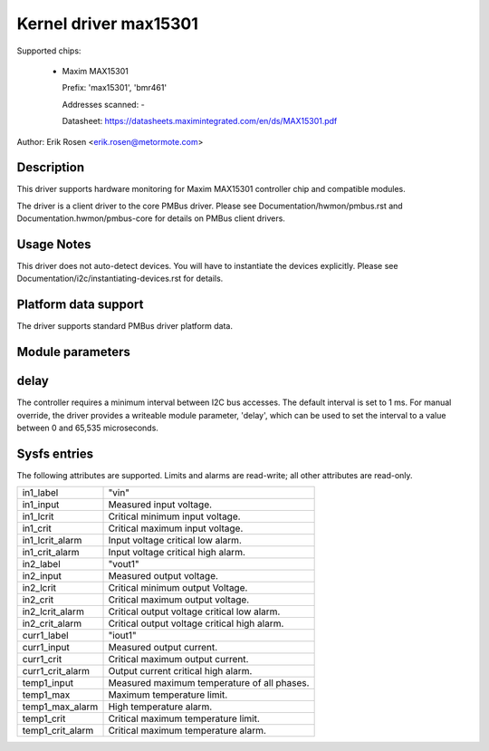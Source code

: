 .. SPDX-License-Identifier: GPL-2.0

Kernel driver max15301
======================

Supported chips:

  * Maxim MAX15301

    Prefix: 'max15301', 'bmr461'

    Addresses scanned: -

    Datasheet: https://datasheets.maximintegrated.com/en/ds/MAX15301.pdf

Author: Erik Rosen <erik.rosen@metormote.com>


Description
-----------

This driver supports hardware monitoring for Maxim MAX15301 controller chip and
compatible modules.

The driver is a client driver to the core PMBus driver. Please see
Documentation/hwmon/pmbus.rst and Documentation.hwmon/pmbus-core for details
on PMBus client drivers.


Usage Notes
-----------

This driver does not auto-detect devices. You will have to instantiate the
devices explicitly. Please see Documentation/i2c/instantiating-devices.rst for
details.


Platform data support
---------------------

The driver supports standard PMBus driver platform data.


Module parameters
-----------------

delay
-----

The controller requires a minimum interval between I2C bus accesses.
The default interval is set to 1 ms. For manual override, the driver
provides a writeable module parameter, 'delay', which can be used to
set the interval to a value between 0 and 65,535 microseconds.


Sysfs entries
-------------

The following attributes are supported. Limits and alarms are read-write; all other
attributes are read-only.

======================= ========================================================
in1_label		"vin"
in1_input		Measured input voltage.
in1_lcrit		Critical minimum input voltage.
in1_crit		Critical maximum input voltage.
in1_lcrit_alarm		Input voltage critical low alarm.
in1_crit_alarm		Input voltage critical high alarm.

in2_label		"vout1"
in2_input		Measured output voltage.
in2_lcrit		Critical minimum output Voltage.
in2_crit		Critical maximum output voltage.
in2_lcrit_alarm		Critical output voltage critical low alarm.
in2_crit_alarm		Critical output voltage critical high alarm.

curr1_label		"iout1"
curr1_input		Measured output current.
curr1_crit		Critical maximum output current.
curr1_crit_alarm	Output current critical high alarm.

temp1_input		Measured maximum temperature of all phases.
temp1_max		Maximum temperature limit.
temp1_max_alarm		High temperature alarm.
temp1_crit		Critical maximum temperature limit.
temp1_crit_alarm	Critical maximum temperature alarm.
======================= ========================================================
